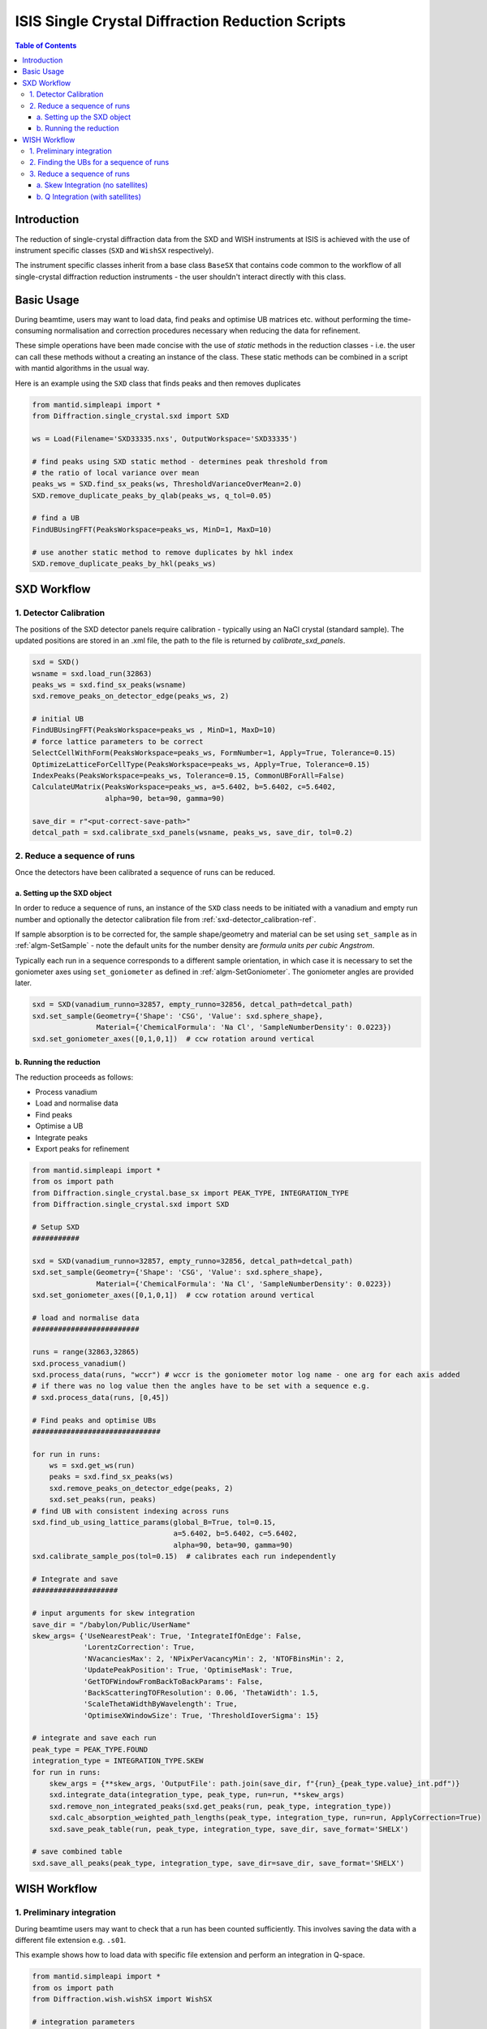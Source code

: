 .. _isis-single-crystal-diffraction-ref:

=================================================
ISIS Single Crystal Diffraction Reduction Scripts
=================================================

.. contents:: Table of Contents
    :local:

Introduction
------------

The reduction of single-crystal diffraction data from the SXD and WISH instruments at ISIS is
achieved with the use of instrument specific classes (``SXD`` and ``WishSX`` respectively).

The instrument specific classes inherit from a base class ``BaseSX`` that contains code common to the
workflow of all single-crystal diffraction reduction instruments - the user shouldn't interact directly with this class.

Basic Usage
-----------

During beamtime, users may want to load data, find peaks and optimise UB matrices etc. without performing the
time-consuming normalisation and correction procedures necessary when reducing the data for refinement.

These simple operations have been made concise with the use of `static` methods in the reduction classes - i.e.
the user can call these methods without a creating an instance of the class. These static methods can be
combined in a script with mantid algorithms in the usual way.

Here is an example using the ``SXD`` class that finds peaks and then removes duplicates

..  code-block:: python

  from mantid.simpleapi import *
  from Diffraction.single_crystal.sxd import SXD

  ws = Load(Filename='SXD33335.nxs', OutputWorkspace='SXD33335')

  # find peaks using SXD static method - determines peak threshold from
  # the ratio of local variance over mean
  peaks_ws = SXD.find_sx_peaks(ws, ThresholdVarianceOverMean=2.0)
  SXD.remove_duplicate_peaks_by_qlab(peaks_ws, q_tol=0.05)

  # find a UB
  FindUBUsingFFT(PeaksWorkspace=peaks_ws, MinD=1, MaxD=10)

  # use another static method to remove duplicates by hkl index
  SXD.remove_duplicate_peaks_by_hkl(peaks_ws)

.. _isis-single-crystal-diffraction-sxd-ref:

SXD Workflow
------------

.. _sxd-detector_calibration-ref:

1. Detector Calibration
^^^^^^^^^^^^^^^^^^^^^^^

The positions of the SXD detector panels require calibration - typically using an NaCl crystal (standard sample).
The updated positions are stored in an .xml file, the path to the file is returned by `calibrate_sxd_panels`.

..  code-block:: python

  sxd = SXD()
  wsname = sxd.load_run(32863)
  peaks_ws = sxd.find_sx_peaks(wsname)
  sxd.remove_peaks_on_detector_edge(peaks_ws, 2)

  # initial UB
  FindUBUsingFFT(PeaksWorkspace=peaks_ws , MinD=1, MaxD=10)
  # force lattice parameters to be correct
  SelectCellWithForm(PeaksWorkspace=peaks_ws, FormNumber=1, Apply=True, Tolerance=0.15)
  OptimizeLatticeForCellType(PeaksWorkspace=peaks_ws, Apply=True, Tolerance=0.15)
  IndexPeaks(PeaksWorkspace=peaks_ws, Tolerance=0.15, CommonUBForAll=False)
  CalculateUMatrix(PeaksWorkspace=peaks_ws, a=5.6402, b=5.6402, c=5.6402,
                   alpha=90, beta=90, gamma=90)

  save_dir = r"<put-correct-save-path>"
  detcal_path = sxd.calibrate_sxd_panels(wsname, peaks_ws, save_dir, tol=0.2)

2. Reduce a sequence of runs
^^^^^^^^^^^^^^^^^^^^^^^^^^^^

Once the detectors have been calibrated a sequence of runs can be reduced.

a. Setting up the SXD object
============================

In order to reduce a sequence of runs, an instance of the ``SXD`` class needs to be initiated with a vanadium and empty
run number and optionally the detector calibration file from :ref:`sxd-detector_calibration-ref`.

If sample absorption is to be corrected for, the sample shape/geometry and material can be set using ``set_sample``
as in :ref:`algm-SetSample` - note the default units for the number density are `formula units per cubic Angstrom`.

Typically each run in a sequence corresponds to a different sample orientation, in which case it is necessary to set the
goniometer axes using ``set_goniometer`` as defined in :ref:`algm-SetGoniometer`.
The goniometer angles are provided later.

..  code-block:: python

    sxd = SXD(vanadium_runno=32857, empty_runno=32856, detcal_path=detcal_path)
    sxd.set_sample(Geometry={'Shape': 'CSG', 'Value': sxd.sphere_shape},
                   Material={'ChemicalFormula': 'Na Cl', 'SampleNumberDensity': 0.0223})
    sxd.set_goniometer_axes([0,1,0,1])  # ccw rotation around vertical

b. Running the reduction
========================

The reduction proceeds as follows:

- Process vanadium
- Load and normalise data
- Find peaks
- Optimise a UB
- Integrate peaks
- Export peaks for refinement

..  code-block:: python

    from mantid.simpleapi import *
    from os import path
    from Diffraction.single_crystal.base_sx import PEAK_TYPE, INTEGRATION_TYPE
    from Diffraction.single_crystal.sxd import SXD

    # Setup SXD
    ###########

    sxd = SXD(vanadium_runno=32857, empty_runno=32856, detcal_path=detcal_path)
    sxd.set_sample(Geometry={'Shape': 'CSG', 'Value': sxd.sphere_shape},
                   Material={'ChemicalFormula': 'Na Cl', 'SampleNumberDensity': 0.0223})
    sxd.set_goniometer_axes([0,1,0,1])  # ccw rotation around vertical

    # load and normalise data
    #########################

    runs = range(32863,32865)
    sxd.process_vanadium()
    sxd.process_data(runs, "wccr") # wccr is the goniometer motor log name - one arg for each axis added
    # if there was no log value then the angles have to be set with a sequence e.g.
    # sxd.process_data(runs, [0,45])

    # Find peaks and optimise UBs
    ##############################

    for run in runs:
        ws = sxd.get_ws(run)
        peaks = sxd.find_sx_peaks(ws)
        sxd.remove_peaks_on_detector_edge(peaks, 2)
        sxd.set_peaks(run, peaks)
    # find UB with consistent indexing across runs
    sxd.find_ub_using_lattice_params(global_B=True, tol=0.15,
                                     a=5.6402, b=5.6402, c=5.6402,
                                     alpha=90, beta=90, gamma=90)
    sxd.calibrate_sample_pos(tol=0.15)  # calibrates each run independently

    # Integrate and save
    ####################

    # input arguments for skew integration
    save_dir = "/babylon/Public/UserName"
    skew_args= {'UseNearestPeak': True, 'IntegrateIfOnEdge': False,
                'LorentzCorrection': True,
                'NVacanciesMax': 2, 'NPixPerVacancyMin': 2, 'NTOFBinsMin': 2,
                'UpdatePeakPosition': True, 'OptimiseMask': True,
                'GetTOFWindowFromBackToBackParams': False,
                'BackScatteringTOFResolution': 0.06, 'ThetaWidth': 1.5,
                'ScaleThetaWidthByWavelength': True,
                'OptimiseXWindowSize': True, 'ThresholdIoverSigma': 15}

    # integrate and save each run
    peak_type = PEAK_TYPE.FOUND
    integration_type = INTEGRATION_TYPE.SKEW
    for run in runs:
        skew_args = {**skew_args, 'OutputFile': path.join(save_dir, f"{run}_{peak_type.value}_int.pdf")}
        sxd.integrate_data(integration_type, peak_type, run=run, **skew_args)
        sxd.remove_non_integrated_peaks(sxd.get_peaks(run, peak_type, integration_type))
        sxd.calc_absorption_weighted_path_lengths(peak_type, integration_type, run=run, ApplyCorrection=True)
        sxd.save_peak_table(run, peak_type, integration_type, save_dir, save_format='SHELX')

    # save combined table
    sxd.save_all_peaks(peak_type, integration_type, save_dir=save_dir, save_format='SHELX')

.. _isis-single-crystal-diffraction-wish-ref:

WISH Workflow
-------------

1. Preliminary integration
^^^^^^^^^^^^^^^^^^^^^^^^^^

During beamtime users may want to check that a run has been counted sufficiently. This
involves saving the data with a different file extension e.g. ``.s01``.

This example shows how to load data with specific file extension and perform an integration in Q-space.

..  code-block:: python

    from mantid.simpleapi import *
    from os import path
    from Diffraction.wish.wishSX import WishSX

    # integration parameters
    intPeaksMDArgs = {'ellipsoid': True, 'fixQAxis': True, 'fixMajorAxisLength': True, 'useCentroid': True, 'MaskEdgeTubes': False}

    ws = WishSX.load_run(run, file_ext=".s01")
    # convert data to Q for integration
    WishSX.mask_detector_edges(ws, nedge=16, ntubes=2)
    wsMD = WishSX.convert_ws_to_MD(ws, frame="Q (lab frame)")
    # find peaks and integrate
    peaks = WishSX.find_sx_peaks(ws)
    peaks_int = WishSX().integrate_peaks_MD_optimal_radius(wsMD, peaks, peaks+"_int", ws=ws, **intPeaksMDArgs)

Note that the method ``integrate_peaks_MD_optimal_radius`` requires an instance of the class ``WishSX()`` - this is
because the optimal radius for the integration depends on the instrument, but the method is defined in the base class as
it is common to both SXD and WISH.

The default file extension (used in ``process_vanadium`` and ``process_data``) is stored as an attribute on the class
which can be set at instantiation as follows

..  code-block:: python

    wish = WishSX(file_ext=".s01")

It can also set at any point directly (e.g. after the vanadium run has been processed and to reduce a single run for
preliminary refinement).

..  code-block:: python

    wish.file_ext = ".s01"

2. Finding the UBs for a sequence of runs
^^^^^^^^^^^^^^^^^^^^^^^^^^^^^^^^^^^^^^^^^

The WISH workflow finds UBs before the reduction and exports the UB matrix for every run post rotation by the goniometer
matrix. The UBs are then loaded in the subsequent reduction, which then doesn't require the goniometer information, and
the predicted peak positions are integrated (in contrast to SXD where the found peaks are integrated)..

Here is an example that finds peaks, integrates them in Q-space and filters by I/sigma to only use the strongest peaks
in the UB optimisation. The data were collected using the WISH goniometer with 2 axes of rotation (phi and omega), in
this case a positive angle (omega) correposnds to a counter-clockwise rotation around the vertical axis as viewed from
the top - i.e. the goniometer axis is ``Axis0=str(omegas[irun])+',0,1,0,1'``.
For data collected in the Newport with only a vertical axis of rotation a positive angle corresponds to a clockwise
rotation and the correct goniometer axis is ``Axis0=str(omegas[irun])+',0,1,0,-1'`` (note the sign of the last number
has changed).

..  code-block:: python

    from mantid.simpleapi import *
    from os import path
    from Diffraction.wish.wishSX import WishSX

    # lattice parameters
    a, b, c, alpha, beta, gamma = 12.2738, 12.2738, 12.2738, 90.0, 90.0, 90.0

    # integration parameters
    intPeaksMDArgs = {'ellipsoid': True, 'fixQAxis': True, 'fixMajorAxisLength': True, 'useCentroid': True, 'MaskEdgeTubes': False}

    # goniometer angles (one for each run)
    omegas = [7.0, 50.0, 153.0]
    phis = [181.0, 247.0, 93.0]
    runs = range(42730, 42733)

    pk_ws_list = []
    for irun, run in enumerate(runs):
        ws = WishSX.load_run(run)
        SetGoniometer(Workspace=ws, Axis0=str(omegas[irun])+',0,1,0,1',
                      Axis1=str(phis[irun]) + ',1,1,0,1')
        # SetGoniometer(Workspace=ws, Axis0=str(omegas[irun])+',0,1,0,-1') # if using newport
        # convert data to Q for integration
        WishSX.mask_detector_edges(ws, nedge=16, ntubes=2)
        wsMD = WishSX.convert_ws_to_MD(ws, frame="Q (lab frame)")
        # find peaks and integrate
        peaks = WishSX.find_sx_peaks(ws)
        peaks_int = WishSX().integrate_peaks_MD_optimal_radius(wsMD, peaks, peaks+"_int", ws=ws, **intPeaksMDArgs)
        peaks_int = peaks_int.name()
        # filter to get strong peaks only
        FilterPeaks(InputWorkspace=peaks_int, OutputWorkspace=peaks_int, FilterVariable="Signal/Noise",
                    FilterValue=10, Operator=">")
        # get a rough UB and keep indexed
        FindUBUsingFFT(peaks_int, MinD=1, MaxD=20)
        SelectCellOfType(PeaksWorkspace=peaks_int, Centering='I', Apply=True)
        IndexPeaks(peaks_int, RoundHKLs=True, CommonUBForAll=False)
        CalculateUMatrix(peaks_int, a=a, b=b, c=c, alpha=alpha, beta=beta, gamma=gamma)
        WishSX.remove_unindexed_peaks(peaks_int)
        pk_ws_list.append(peaks_int)

    # find a UB per run with consistent indexing across the sequence
    FindGlobalBMatrix(PeakWorkspaces=pk_ws_list, a=a, b=b, c=c, alpha=alpha, beta=beta, gamma=gamma, Tolerance=0.15)

    # save the UBs
    save_dir = "/babylon/Public/UserName"
    for irun, peaks in enumerate(pk_ws_list):
        SaveIsawUB(InputWorkspace=peaks, Filename=path.join(save_dir,  f'{runs[irun]}.mat'),
                   RotateByGoniometerMatrix=True)


3. Reduce a sequence of runs
^^^^^^^^^^^^^^^^^^^^^^^^^^^^

After a UB matrix has been optimised for each run, the entire sequence of runs can now be reduced.

The method ``predict_peaks`` predicts peaks based on the `enum` class ``PEAK_TYPE``:

- ``FOUND``
- ``PREDICT``
- ``PREDICT_SAT``

The method takes the keyword arguments for :ref:`algm-PredictPeaks`
and :ref:`algm-PredictFractionalPeaks` for ``PEAK_TYPE.PREDICT`` and ``PEAK_TYPE.PREDICT_SAT`` respectively.

The integration algorithm called by ``integrate_data`` will integrate the peak table based on the ``PEAK_TYPE`` supplied
using an agorithm determined by the `enum` class ``INTEGRATION_TYPE``:

- ``MD``
- ``MD_OPTIMAL_RADIUS``
- ``SKEW``

The Q-space integration methods are ``MD`` a ``MD_OPTIMAL_RADIUS`` - the latter estimates an appropriate peak radius for
each peak, the former method requires the user to supply the peak radius to ``integrate_data`` using keyword arguments
as in :ref:`algm-IntegratePeaksMD-v2`.

a. Skew Integration (no satellites)
===================================

..  code-block:: python

    from mantid.simpleapi import *
    from os import path
    from Diffraction.single_crystal.base_sx import PEAK_TYPE, INTEGRATION_TYPE
    from Diffraction.wish.wishSX import WishSX

    # Setup WishSX
    ##############

    wish = WishSX(vanadium_runno=43526)
    # set sample material
    sphere = '''<sphere id="sphere">
                <centre x="0.0"  y="0.0" z="0.0" />
                <radius val="0.0009"/>
                </sphere>'''  # sphere radius 0.9mm
    wish.set_sample(Geometry={'Shape': 'CSG', 'Value': sphere_GGG},
                    Material={'ChemicalFormula': 'Ca3-Ga2-Ge3-O12', 'SampleNumberDensity': 0.001086})

    # load vanadium
    ###############

    wish.process_vanadium()

    # Integrate and save
    ####################

    save_dir = "/babylon/Public/UserName"
    # integration parameters
    intPeaksSkewArgs = {'UseNearestPeak': True, 'IntegrateIfOnEdge': False,
                        'NRowsEdge': 5, 'NColsEdge':2,
                        'NVacanciesMax': 2, 'NPixPerVacancyMin': 2, 'NTOFBinsMin': 2,
                        'UpdatePeakPosition': True, 'OptimiseMask': True,
                        'GetTOFWindowFromBackToBackParams': True, 'NFWHM': 10,
                        'LorentzCorrection': True, 'ScaleThetaWidthByWavelength': True,
                        'OptimiseXWindowSize':True, 'ThresholdIoverSigma': 80}

    for run in range(42730, 42733):
        wish.process_data([run])
        # load UB
        wish.load_isaw_ub(path.join(save_dir, f'{run}.mat'), tol=0.15, run=run)
        # predict peaks
        wish.predict_peaks(MinDSpacing=0.75, WavelengthMin=0.85,
                           ReflectionCondition='Body centred', run=run)
        # Integrate
        skew_kwargs = {'OutputFile': path.join(save_dir, f'{run}_integrated.pdf'),
                       **intPeaksSkewArgs}
        wish.integrate_data(INTEGRATION_TYPE.SKEW, PEAK_TYPE.PREDICT, run=run, **skew_kwargs)
        wish.save_peak_table(run, PEAK_TYPE.PREDICT, INTEGRATION_TYPE.SKEW,
                             save_dir=save_dir, save_format="Jana")
        wish.delete_run_data(run)  # delete raw workspace to save memory

    wish.save_all_peaks(PEAK_TYPE.FOUND, INTEGRATION_TYPE.SKEW, save_dir=save_dir, save_format="jana")

b. Q Integration (with satellites)
==================================

..  code-block:: python

    from mantid.simpleapi import *
    from os import path
    from Diffraction.single_crystal.base_sx import PEAK_TYPE, INTEGRATION_TYPE
    from Diffraction.wish.wishSX import WishSX

    # Setup WishSX
    ##############
    wish = WishSX(vanadium_runno=43526)
    # set sample material
    sphere = '''<sphere id="sphere">
                <centre x="0.0"  y="0.0" z="0.0" />
                <radius val="0.0009"/>
                </sphere>'''  # sphere radius 0.9mm
    wish.set_sample(Geometry={'Shape': 'CSG', 'Value': sphere},
                    Material={'ChemicalFormula': 'Ca3-Ga2-Ge3-O12', 'SampleNumberDensity': 0.001086})

    # load vanadium
    ###############

    wish.process_vanadium()

    # Load runs one at a time and integrate
    #######################################

    save_dir = "/babylon/Public/UserName"
    # integration parameters
    intPeaksMDArgs = {'ellipsoid': True, 'fixQAxis': True, 'fixMajorAxisLength': True, 'useCentroid': True, 'MaskEdgeTubes': False}

    for run in range(42730, 42733):
        wish.process_data([run])
        # load UB
        wish.load_isaw_ub(path.join(save_dir, f'{run}.mat'), tol=0.15, run=run)
        # predict peaks
        # main
        wish.predict_peaks(MinDSpacing=0.75, WavelengthMin=0.85,
                           ReflectionCondition='Body centred', run=run)
        # satellite
        wish.predict_peaks(peak_type=PEAK_TYPE.SATELLITE, run=run,
                           ModVector1="0.5,0,0", ModVector2="0,0.5,0", ModVector3="0,0,0.5",
                           MaxOrder=1, CrossTerms=False, RequirePeaksOnDetector=True,
                           ReflectionCondition='Body centred')
        # filter satellite peaks by wavelength and d-spacing
        sat_peaks = self.get_peaks(run, PEAK_TYPE.PREDICT_SAT)
        FilterPeaks(InputWorkspace=sat_peaks, OutputWorkspace=sat_peaks, FilterVariable="Wavelength",
                    FilterValue=0.85, Operator=">")
        FilterPeaks(InputWorkspace=sat_peaks, OutputWorkspace=sat_peaks, FilterVariable="DSpacing",
                    FilterValue=0.75, Operator=">")
        # Integrate and save
        wish.convert_to_MD(run=run)  # convert to QLab (default)
        for peak_type in [PEAK_TYPE.PREDICT, PREDICT_SAT]:
            wish.integrate_data(INTEGRATION_TYPE.MD_OPTIMAL_RADIUS, peak_type, run=run, **intPeaksMDArgs)
            wish.save_peak_table(run, peak_type, INTEGRATION_TYPE.MD_OPTIMAL_RADIUS,
                                 save_dir=save_dir, save_format="Jana")
        wish.delete_run_data(run, del_MD=False)  # delete raw workspace to save memory

    for peak_type in [PEAK_TYPE.PREDICT, PREDICT_SAT]:
        wish.save_all_peaks(peak_type, INTEGRATION_TYPE.MD_OPTIMAL_RADIUS, save_dir=save_dir, save_format="jana")

.. categories:: Techniques
